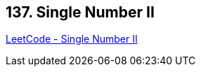 == 137. Single Number II

https://leetcode.com/problems/single-number-ii/[LeetCode - Single Number II]

